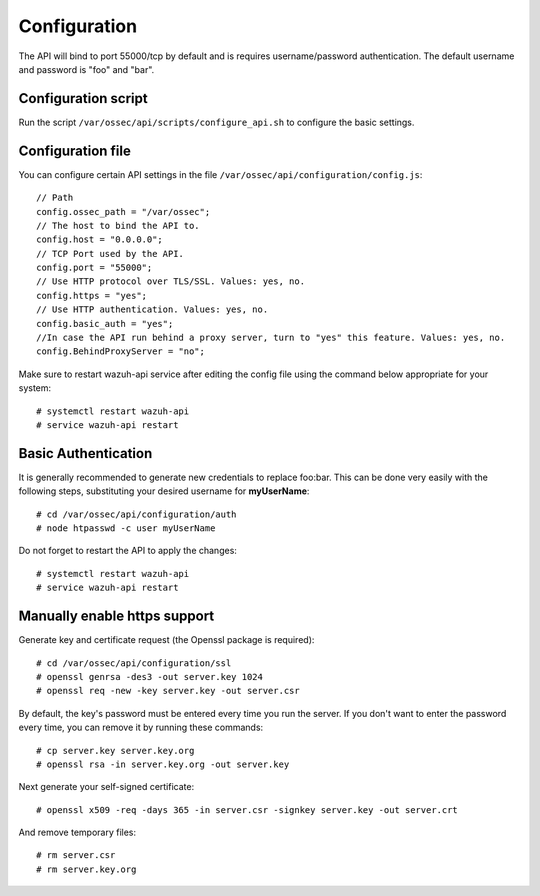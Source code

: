 .. _api_configuration:

Configuration
======================

The API will bind to port 55000/tcp by default and is requires username/password authentication. The default username and password is "foo" and "bar".


Configuration script
-------------------------

Run the script ``/var/ossec/api/scripts/configure_api.sh`` to configure the basic settings.

Configuration file
-------------------------

You can configure certain API settings in the file ``/var/ossec/api/configuration/config.js``: ::

    // Path
    config.ossec_path = "/var/ossec";
    // The host to bind the API to.
    config.host = "0.0.0.0";
    // TCP Port used by the API.
    config.port = "55000";
    // Use HTTP protocol over TLS/SSL. Values: yes, no.
    config.https = "yes";
    // Use HTTP authentication. Values: yes, no.
    config.basic_auth = "yes";
    //In case the API run behind a proxy server, turn to "yes" this feature. Values: yes, no.
    config.BehindProxyServer = "no";

Make sure to restart wazuh-api service after editing the config file using the command below appropriate for your system::

    # systemctl restart wazuh-api
    # service wazuh-api restart


Basic Authentication
-------------------------

It is generally recommended to generate new credentials to replace foo:bar. This can be done very easily with the following steps, substituting your desired username for **myUserName**::

    # cd /var/ossec/api/configuration/auth
    # node htpasswd -c user myUserName

Do not forget to restart the API to apply the changes::

    # systemctl restart wazuh-api
    # service wazuh-api restart

Manually enable https support
---------------------------------

Generate key and certificate request (the Openssl package is required): ::

 # cd /var/ossec/api/configuration/ssl
 # openssl genrsa -des3 -out server.key 1024
 # openssl req -new -key server.key -out server.csr

By default, the key's password must be entered every time you run the server.  If you don't want to enter the password every time, you can remove it by running these commands: ::

 # cp server.key server.key.org
 # openssl rsa -in server.key.org -out server.key

Next generate your self-signed certificate: ::

 # openssl x509 -req -days 365 -in server.csr -signkey server.key -out server.crt

And remove temporary files: ::

 # rm server.csr
 # rm server.key.org
